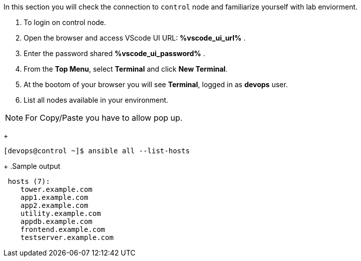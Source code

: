 :GUID: %guid%
:OSP_DOMAIN: %subdomain_base_suffixe%
:GITLAB_URL: %gitlab_url%
:GITLAB_USERNAME: %gitlab_username%
:GITLAB_PASSWORD: %gitlab_password%
:TOWER_URL: %tower_url%
:TOWER_ADMIN_USER: %tower_admin_user%
:TOWER_ADMIN_PASSWORD: %tower_admin_password%
:SSH_COMMAND: %ssh_command%
:SSH_PASSWORD: %ssh_password%
:VSCODE_UI_URL: %vscode_ui_url%
:VSCODE_UI_PASSWORD: %vscode_ui_password%
:organization_name: Default
:gitlab_project: ansible/gitops-lab
:project_prod: Project gitOps - Prod
:project_test: Project gitOps - Test
:inventory_prod: GitOps inventory - Prod Env
:inventory_test: GitOps inventory - Test Env
:credential_machine: host_credential
:credential_git: gitlab_credential
:credential_git_token: gitlab_token 
:credential_openstack: cloud_credential
:jobtemplate_prod: App deployer - Prod Env
:jobtemplate_test: App deployer - Test Env
:source-linenums-option:        
:markup-in-source: verbatim,attributes,quotes
:show_solution: true


In this section you will check the connection to `control` node and familiarize yourself with lab enviorment. 

. To login on control node.

. Open the browser and access VScode UI URL: *{VSCODE_UI_URL}* .

. Enter the password shared *{VSCODE_UI_PASSWORD}* .

. From the *Top Menu*, select *Terminal* and click *New Terminal*. 

. At the bootom of your browser you will see *Terminal*, logged in as *devops* user.

. List all nodes available in your environment. 

[NOTE]
For Copy/Paste you have to allow pop up.

+
[source,textinfo]
----
[devops@control ~]$ ansible all --list-hosts
----
+
.Sample output
[source,text]
----
 hosts (7):
    tower.example.com
    app1.example.com
    app2.example.com
    utility.example.com
    appdb.example.com
    frontend.example.com
    testserver.example.com
----
